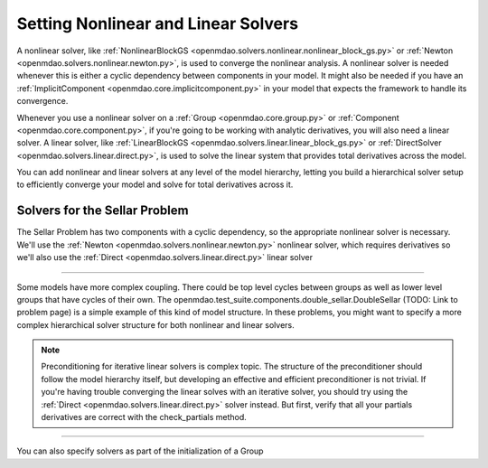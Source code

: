 .. _set-solvers:

************************************
Setting Nonlinear and Linear Solvers
************************************

A nonlinear solver, like :ref:`NonlinearBlockGS <openmdao.solvers.nonlinear.nonlinear_block_gs.py>` or :ref:`Newton <openmdao.solvers.nonlinear.newton.py>`,
is used to converge the nonlinear analysis. A nonlinear solver is needed whenever this is either a cyclic dependency between components in your model.
It might also be needed if you have an :ref:`ImplicitComponent <openmdao.core.implicitcomponent.py>` in your model that expects the framework to handle its convergence.

Whenever you use a nonlinear solver on a :ref:`Group <openmdao.core.group.py>` or :ref:`Component <openmdao.core.component.py>`, if you're going to be working with analytic derivatives,
you will also need a linear solver.
A linear solver, like :ref:`LinearBlockGS <openmdao.solvers.linear.linear_block_gs.py>` or :ref:`DirectSolver <openmdao.solvers.linear.direct.py>`,
is used to solve the linear system that provides total derivatives across the model.

You can add nonlinear and linear solvers at any level of the model hierarchy,
letting you build a hierarchical solver setup to efficiently converge your model and solve for total derivatives across it.


Solvers for the Sellar Problem
------------------------------

The Sellar Problem has two components with a cyclic dependency, so the appropriate nonlinear solver is necessary.
We'll use the :ref:`Newton <openmdao.solvers.nonlinear.newton.py>` nonlinear solver,
which requires derivatives so we'll also use the :ref:`Direct <openmdao.solvers.linear.direct.py>` linear solver

.. embed-test::
    openmdao.solvers.tests.test_solver_features.TestSolverFeatures.test_specify_solver

----

Some models have more complex coupling. There could be top level cycles between groups as well as
lower level groups that have cycles of their own. The openmdao.test_suite.components.double_sellar.DoubleSellar (TODO: Link to problem page)
is a simple example of this kind of model structure. In these problems, you might want to specify a more complex hierarchical solver structure for both nonlinear and linear solvers.

.. embed-test::
    openmdao.solvers.tests.test_solver_features.TestSolverFeatures.test_specify_subgroup_solvers


.. note::
    Preconditioning for iterative linear solvers is complex topic.
    The structure of the preconditioner should follow the model hierarchy itself,
    but developing an effective and efficient preconditioner is not trivial.
    If you're having trouble converging the linear solves with an iterative solver,
    you should try using the :ref:`Direct <openmdao.solvers.linear.direct.py>` solver instead.
    But first, verify that all your partials derivatives are correct with the check_partials method.


----

You can also specify solvers as part of the initialization of a Group

.. embed-code::
    openmdao.test_suite.components.double_sellar.DoubleSellar

.. tags:: Solver
